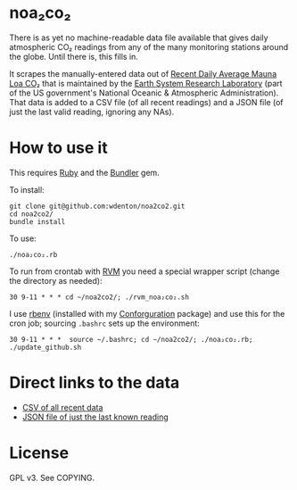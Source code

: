 * noa₂co₂

There is as yet no machine-readable data file available that gives daily atmospheric CO₂ readings from any of the many monitoring stations around the globe.  Until there is, this fills in.

It scrapes the manually-entered data out of [[https://gml.noaa.gov/ccgg/trends/monthly.html][Recent Daily Average Mauna Loa CO₂]] that is maintained by the [[http://www.esrl.noaa.gov/][Earth System Research Laboratory]] (part of the US government's National Oceanic & Atmospheric Administration).  That data is added to a CSV file (of all recent readings) and a JSON file (of just the last valid reading, ignoring any NAs).

* How to use it

This requires [[https://www.ruby-lang.org/en/][Ruby]] and the [[http://bundler.io/][Bundler]] gem.

To install:

#+begin_src shell
git clone git@github.com:wdenton/noa2co2.git
cd noa2co2/
bundle install
#+end_src

To use:

#+begin_src shell
./noa₂co₂.rb
#+end_src

To run from crontab with [[https://rvm.io/][RVM]] you need a special wrapper script (change the directory as needed):

#+begin_example
30 9-11 * * * cd ~/noa2co2/; ./rvm_noa₂co₂.sh
#+end_example

I use [[https://github.com/rbenv/rbenv][rbenv]] (installed with my [[https://github.com/wdenton/conforguration][Conforguration]] package) and use this for the cron job; sourcing ~.bashrc~ sets up the environment:

#+begin_example
30 9-11 * * *  source ~/.bashrc; cd ~/noa2co2/; ./noa₂co₂.rb; ./update_github.sh
#+end_example

* Direct links to the data

+ [[https://raw.githubusercontent.com/wdenton/noa2co2/master/mauna-loa.csv][CSV of all recent data]]
+ [[https://raw.githubusercontent.com/wdenton/noa2co2/master/mauna-loa-latest.json][JSON file of just the last known reading]]

* License

GPL v3.  See COPYING.
